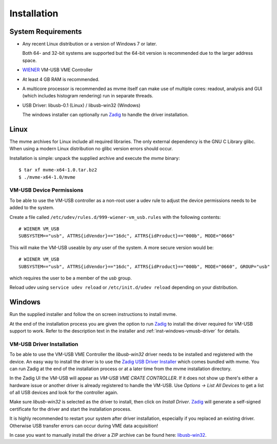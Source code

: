 ##################################################
Installation
##################################################

==================================================
System Requirements
==================================================

* Any recent Linux distribution or a version of Windows 7 or later.

  Both 64- and 32-bit systems are supported but the 64-bit version is
  recommended due to the larger address space.

* `WIENER`_ VM-USB VME Controller

* At least 4 GB RAM is recommended.

* A multicore processor is recommended as mvme itself can make use of multiple
  cores: readout, analysis and GUI (which includes histogram rendering) run in
  separate threads.

* USB Driver: libusb-0.1 (Linux) / libusb-win32 (Windows)

  The windows installer can optionally run `Zadig`_ to handle the driver
  installation.

.. _WIENER: http://www.wiener-d.com/

==================================================
Linux
==================================================

The mvme archives for Linux include all required libraries. The only
external dependency is the GNU C Library glibc. When using a modern Linux
distribution no glibc version errors should occur.

Installation is simple: unpack the supplied archive and execute the *mvme*
binary::

    $ tar xf mvme-x64-1.0.tar.bz2
    $ ./mvme-x64-1.0/mvme

VM-USB Device Permissions
--------------------------------------------------

To be able to use the VM-USB controller as a non-root user a udev rule to
adjust the device permissions needs to be added to the system.

Create a file called ``/etc/udev/rules.d/999-wiener-vm_usb.rules`` with the
following contents: ::

    # WIENER VM_USB
    SUBSYSTEM=="usb", ATTRS{idVendor}=="16dc", ATTRS{idProduct}=="000b", MODE="0666"

This will make the VM-USB useable by *any* user of the system. A more secure
version would be: ::

    # WIENER VM_USB
    SUBSYSTEM=="usb", ATTRS{idVendor}=="16dc", ATTRS{idProduct}=="000b", MODE="0660", GROUP="usb"

which requires the user to be a member of the *usb* group.

Reload udev using ``service udev reload`` or ``/etc/init.d/udev reload``
depending on your distribution.


==================================================
Windows
==================================================

Run the supplied installer and follow the on screen instructions to install
mvme.

At the end of the installation process you are given the option to run `Zadig`_
to install the driver required for VM-USB support to work. Refer to the
description text in the installer and :ref:`inst-windows-vmusb-driver` for
details.

.. _inst-windows-vmusb-driver:

VM-USB Driver Installation
--------------------------------------------------

To be able to use the VM-USB VME Controller the *libusb-win32* driver needs to
be installed and registered with the device. An easy way to install the driver
is to use the `Zadig USB Driver Installer <http://zadig.akeo.ie/>`_ which comes
bundled with mvme. You can run Zadig at the end of the installation process or
at a later time from the mvme installation directory.

In the Zadig UI the VM-USB will appear as *VM-USB VME CRATE CONTROLLER*. If it
does not show up there's either a hardware issue or another driver is already
registered to handle the VM-USB. Use *Options -> List All Devices* to get a
list of all USB devices and look for the controller again.

.. _installation-zadig:

.. autofigure:: images/installation_zadig.png
   :scale-latex: 60%

   Zadig with VM-USB and libusb-win32 selected

Make sure *libusb-win32* is selected as the driver to install, then click on
*Install Driver*. `Zadig`_ will generate a self-signed certificate for the
driver and start the installation process.

It is highly recommended to restart your system after driver installation,
especially if you replaced an existing driver. Otherwise USB transfer errors
can occur during VME data acquisition!

In case you want to manually install the driver a ZIP archive can be found
here: `libusb-win32`_.

.. _Zadig: http://zadig.akeo.ie/

.. _libusb-win32: https://sourceforge.net/projects/libusb-win32/files/libusb-win32-releases/1.2.6.0/

.. vim:ft=rst
